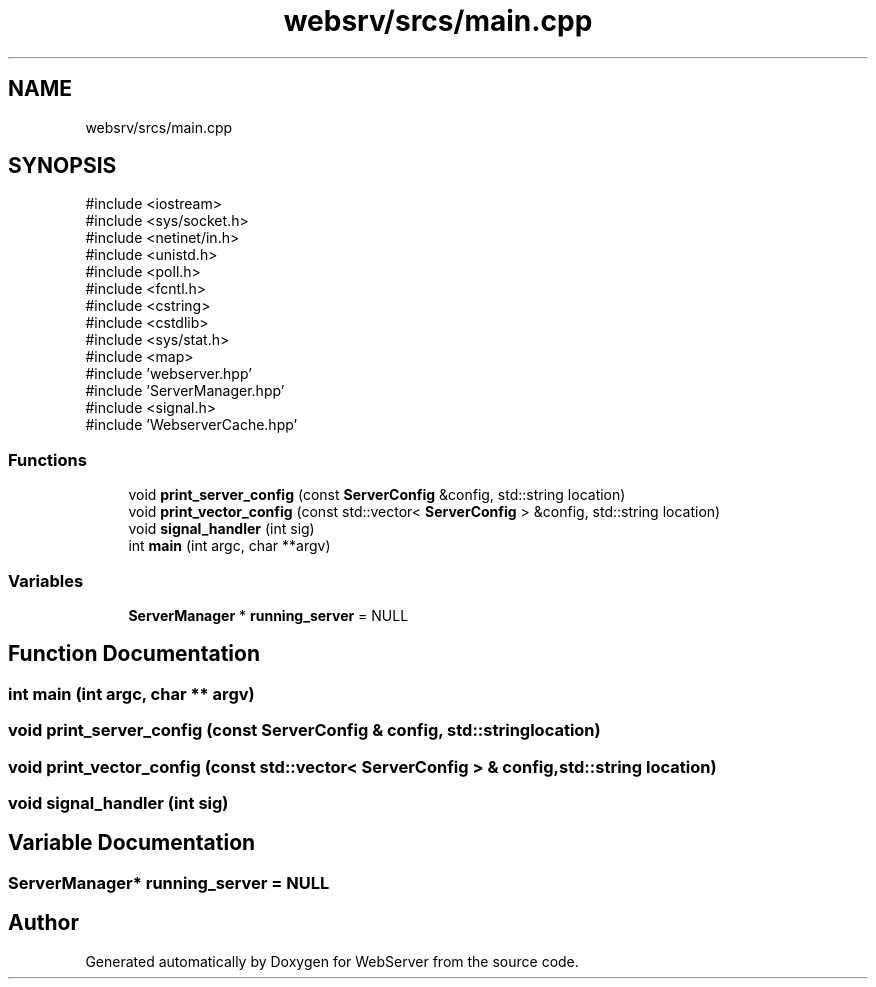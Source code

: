 .TH "websrv/srcs/main.cpp" 3 "WebServer" \" -*- nroff -*-
.ad l
.nh
.SH NAME
websrv/srcs/main.cpp
.SH SYNOPSIS
.br
.PP
\fR#include <iostream>\fP
.br
\fR#include <sys/socket\&.h>\fP
.br
\fR#include <netinet/in\&.h>\fP
.br
\fR#include <unistd\&.h>\fP
.br
\fR#include <poll\&.h>\fP
.br
\fR#include <fcntl\&.h>\fP
.br
\fR#include <cstring>\fP
.br
\fR#include <cstdlib>\fP
.br
\fR#include <sys/stat\&.h>\fP
.br
\fR#include <map>\fP
.br
\fR#include 'webserver\&.hpp'\fP
.br
\fR#include 'ServerManager\&.hpp'\fP
.br
\fR#include <signal\&.h>\fP
.br
\fR#include 'WebserverCache\&.hpp'\fP
.br

.SS "Functions"

.in +1c
.ti -1c
.RI "void \fBprint_server_config\fP (const \fBServerConfig\fP &config, std::string location)"
.br
.ti -1c
.RI "void \fBprint_vector_config\fP (const std::vector< \fBServerConfig\fP > &config, std::string location)"
.br
.ti -1c
.RI "void \fBsignal_handler\fP (int sig)"
.br
.ti -1c
.RI "int \fBmain\fP (int argc, char **argv)"
.br
.in -1c
.SS "Variables"

.in +1c
.ti -1c
.RI "\fBServerManager\fP * \fBrunning_server\fP = NULL"
.br
.in -1c
.SH "Function Documentation"
.PP 
.SS "int main (int argc, char ** argv)"

.SS "void print_server_config (const \fBServerConfig\fP & config, std::string location)"

.SS "void print_vector_config (const std::vector< \fBServerConfig\fP > & config, std::string location)"

.SS "void signal_handler (int sig)"

.SH "Variable Documentation"
.PP 
.SS "\fBServerManager\fP* running_server = NULL"

.SH "Author"
.PP 
Generated automatically by Doxygen for WebServer from the source code\&.
